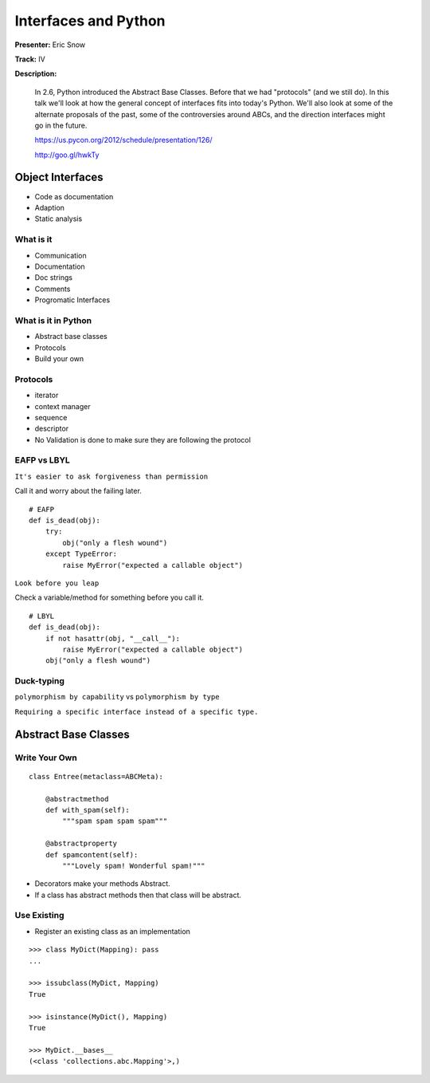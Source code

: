 =====================
Interfaces and Python
=====================

**Presenter:** Eric Snow

**Track:** IV

**Description:**

    In 2.6, Python introduced the Abstract Base Classes. Before that we had "protocols" (and we still do). In this talk we'll look at how the general concept of interfaces fits into today's Python. We'll also look at some of the alternate proposals of the past, some of the controversies around ABCs, and the direction interfaces might go in the future.

    https://us.pycon.org/2012/schedule/presentation/126/

    http://goo.gl/hwkTy


Object Interfaces
=================

* Code as documentation
* Adaption
* Static analysis

What is it
----------

* Communication
* Documentation
* Doc strings
* Comments
* Progromatic Interfaces

What is it in Python
--------------------

* Abstract base classes
* Protocols
* Build your own

Protocols
---------

* iterator
* context manager
* sequence
* descriptor
* No Validation is done to make sure they are following the protocol

EAFP vs LBYL
------------

``It's easier to ask forgiveness than permission``

Call it and worry about the failing later.

::

    # EAFP
    def is_dead(obj):
        try:
            obj("only a flesh wound")
        except TypeError:
            raise MyError("expected a callable object")



``Look before you leap``

Check a variable/method for something before you call it.

::

    # LBYL    
    def is_dead(obj):
        if not hasattr(obj, "__call__"):
            raise MyError("expected a callable object")
        obj("only a flesh wound")

Duck-typing
-----------

``polymorphism by capability`` vs ``polymorphism by type``

``Requiring a specific interface instead of a specific type.``


Abstract Base Classes
=====================

Write Your Own
--------------

::

    class Entree(metaclass=ABCMeta):
    
        @abstractmethod
        def with_spam(self):
            """spam spam spam spam"""
    
        @abstractproperty
        def spamcontent(self):
            """Lovely spam! Wonderful spam!"""
            
* Decorators make your methods Abstract.
* If a class has abstract methods then that class will be abstract.

Use Existing
------------

* Register an existing class as an implementation 

::

    >>> class MyDict(Mapping): pass
    ... 
    
    >>> issubclass(MyDict, Mapping)
    True
    
    >>> isinstance(MyDict(), Mapping)
    True
    
    >>> MyDict.__bases__
    (<class 'collections.abc.Mapping'>,)
    
    








